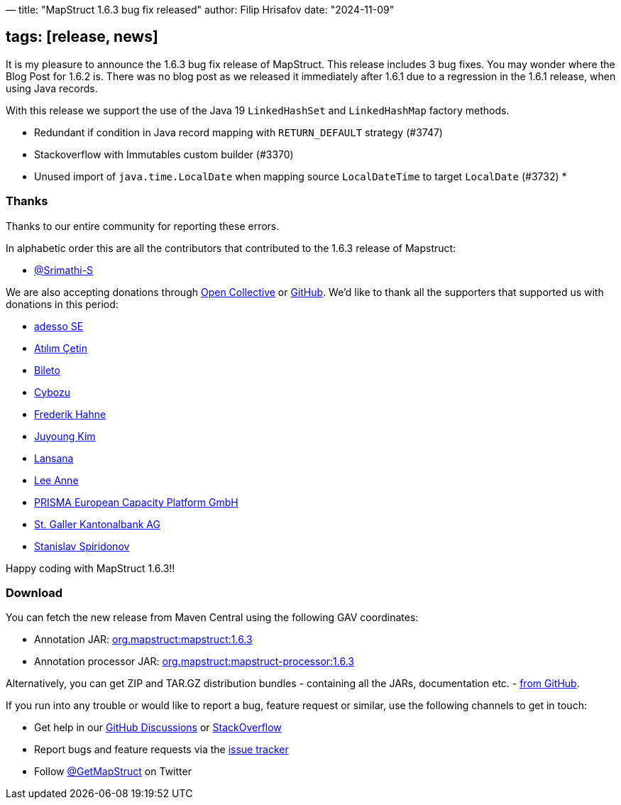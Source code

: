 —
title: "MapStruct 1.6.3 bug fix released"
author: Filip Hrisafov
date: "2024-11-09"

== tags: [release, news]

It is my pleasure to announce the 1.6.3 bug fix release of MapStruct.
This release includes 3 bug fixes.
You may wonder where the Blog Post for 1.6.2 is.
There was no blog post as we released it immediately after 1.6.1 due to a regression in the 1.6.1 release, when using Java records.

With this release we support the use of the Java 19 `LinkedHashSet` and `LinkedHashMap` factory methods.

* Redundant if condition in Java record mapping with `RETURN_DEFAULT` strategy (#3747)
* Stackoverflow with Immutables custom builder (#3370)
* Unused import of `java.time.LocalDate` when mapping source `LocalDateTime` to target `LocalDate` (#3732)
* 

=== Thanks

Thanks to our entire community for reporting these errors. 

In alphabetic order this are all the contributors that contributed to the 1.6.3 release of Mapstruct:

* https://github.com/Srimathi-S[@Srimathi-S]

We are also accepting donations through https://opencollective.com/mapstruct[Open Collective] or https://github.com/sponsors/mapstruct[GitHub].
We'd like to thank all the supporters that supported us with donations in this period:

* https://github.com/adessoSE[adesso SE]
* https://github.com/atilimcetin[Atılım Çetin]
* https://opencollective.com/bileto[Bileto]
* https://github.com/cybozu[Cybozu]
* https://opencollective.com/atomfrede[Frederik Hahne]
* https://github.com/kjuyoung[Juyoung Kim]
* https://opencollective.com/lansana[Lansana]
* https://github.com/AnneMayor[Lee Anne]
* https://github.com/jan-prisma[PRISMA European Capacity Platform GmbH]
* https://opencollective.com/st-galler-kantonalbank-ag[St. Galler Kantonalbank AG]
* https://github.com/foal[Stanislav Spiridonov]

Happy coding with MapStruct 1.6.3!!

=== Download

You can fetch the new release from Maven Central using the following GAV coordinates:

* Annotation JAR: http://search.maven.org/#artifactdetails|org.mapstruct|mapstruct|1.6.3|jar[org.mapstruct:mapstruct:1.6.3]
* Annotation processor JAR: http://search.maven.org/#artifactdetails|org.mapstruct|mapstruct-processor|1.6.3|jar[org.mapstruct:mapstruct-processor:1.6.3]

Alternatively, you can get ZIP and TAR.GZ distribution bundles - containing all the JARs, documentation etc. - https://github.com/mapstruct/mapstruct/releases/tag/1.6.3[from GitHub].

If you run into any trouble or would like to report a bug, feature request or similar, use the following channels to get in touch:

* Get help in our https://github.com/mapstruct/mapstruct/discussions[GitHub Discussions] or https://stackoverflow.com/questions/tagged/mapstruct[StackOverflow]
* Report bugs and feature requests via the https://github.com/mapstruct/mapstruct/issues[issue tracker]
* Follow https://twitter.com/GetMapStruct[@GetMapStruct] on Twitter